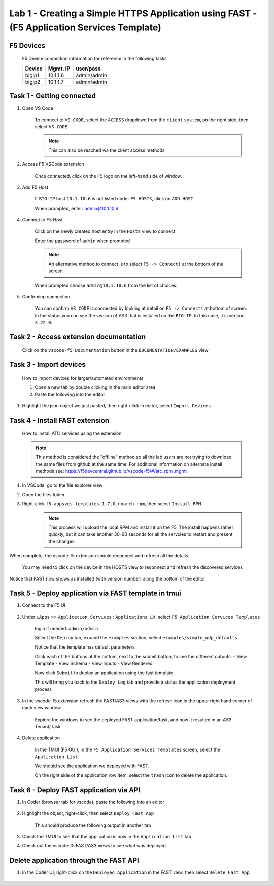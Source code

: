 Lab 1 - Creating a Simple HTTPS Application using FAST - (F5 Application Services Template)
===========================================================================================

F5 Devices
----------

   F5 Device connection information for reference in the following tasks

   ======= ========= ============
   Device  Mgmt. IP  user/pass
   ======= ========= ============
   bigip1  10.1.1.6  admin/admin 
   bigip2  10.1.1.7  admin/admin 
   ======= ========= ============

Task 1 - Getting connected
---------------------------

#. Open VS Code

      To connect to ``VS CODE``, select the ``ACCESS`` dropdown from the ``client`` ``system``, on the right side, then select ``VS CODE``

      .. image:: /class03/images/VSCode-UDF-DropDown.png
      
      .. Note:: This can also be reached via the client access methods
      
      .. image:: /class03/images/AccessVScode.jpg
      
#. Access F5 VSCode extension

      Once connected, click on the ``F5`` logo on the left-hand side of window.

      .. image:: /class03/images/VScode_F5Logo.jpg

#. Add F5 Host

      If ``BIG-IP`` host ``10.1.10.6`` is not listed under ``F5 HOSTS``, click on ``ADD HOST``.

      .. image:: /class03/images/VScode_F5AddHost.jpg

      When prompted, enter: admin@10.1.10.6

      .. image:: /class03/images/VScode_F5AddBIGIP01.jpg

#. Connect to F5 Host

      Click on the newly created host entry in the ``Hosts`` view to connect

      .. image:: /class03/images/lab01_vscode_selectDeviceHostsView.png

      Enter the password of ``admin`` when prompted
      
      
      
      
      .. NOTE:: An alternative method to connect is to select ``F5 -> Connect!`` at the bottom of the screen
      
      .. image:: /class03/images/VScode_F5Connect.jpg

      When prompted choose ``admin@10.1.10.6`` from the list of choices:
      
      .. image:: /class03/images/VScode_F5ConnectBIGIP01.jpg



#. Confirming connection

      You can confirm ``VS CODE`` is connected by looking at detail on ``F5 -> Connect!`` at bottom of screen.  In the status you can see the version of AS3 that is installed on the ``BIG-IP``.  In this case, it is version ``3.22.0``.

      .. image:: /class03/images/VScode_F5ConnectedBIGIP01.jpg




Task 2 - Access extension documentation
---------------------------------------

      Click on the ``vscode-f5 Documentation`` button in the ``DOCUMENTATION/EXAMPLES`` view

      .. image:: /class03/images/lab01_vscode_documentation_button.jpg


   


Task 3 - Import devices
-----------------------

      How to import devices for larger/automated environments

      #. Open a new tab by double clicking in the main editor area
      #. Paste the following into the editor

         .. code-block:: bash
            :linenos:

            [
               {
               "device": "admin@10.1.1.7",
               "password": "admin"
               }
            ]
      

#. Highlight the json object we just pasted, then right-click in editor, select ``Import Devices``

      .. image:: /class03/images/lab01_vscode_deviceImport.png


Task 4 - Install FAST extension
-------------------------------

      How to install ATC services using the extension.

      .. NOTE::  This method is considered the "offline" method so all the lab users are not trying to download the same files from github at the same time.  For additional information on alternate install methods see:  https://f5devcentral.github.io/vscode-f5/#/atc_rpm_mgmt

#. In VSCode, go to the file explorer view
#. Open the files folder
#. Right-click ``f5-appsvcs-templates-1.7.0.noarch.rpm``, then select ``Install RPM``

      .. image:: /class03/images/VSCode-FAST-RPMinstall.png

      .. Note:: This process will upload the local RPM and install it on the F5.  The install happens rather quickly, but it can take another 30-60 seconds for all the servcies to restart and present the changes.  


When complete, the vscode-f5 extension should reconnect and refresh all the details.

      You may need to click on the device in the HOSTS view to reconnect and refresh the discovered services

Notice that FAST now shows as installed (with version number) along the bottom of the editor

      .. image:: /class03/images/lab01_vscode_fastInstalledVersion.png
      
      
Task 5 - Deploy application via FAST template in tmui
-----------------------------------------------------
   
#. Connect to the F5 UI
      
      .. image:: /class03/images/VSCode-bigip1_tmui_access.png

#. Under ``iApps`` >> ``Application Services`` : ``Applications LX``, select ``F5 Application Services Templates``

      login if needed: ``admin/admin``

      Select the ``Deploy`` tab, expand the ``examples`` section, select ``examples/simple_udp_defaults``

      Notice that the template has default parameters

      Click each of the buttons at the bottom, next to the submit button, to see the different outputs:
      - View Template
      - View Schema
      - View Inputs
      - View Rendered

      Now click  ``Submit`` to deploy an application using the fast template

      .. image:: /class03/images/lab01_tmui_fast_template01.png
      
      This will bring you back to the ``Deploy Log`` tab and provide a status the application deployment process

#. In the vscode-f5 extension refresh the FAST/AS3 views with the refresh icon in the upper right hand corner of each view window

      Explore the windows to see the deployed FAST application/task, and how it resulted in an AS3 Tenant/Task

      .. image:: /class03/images/lab01_vscode_fastAppFromTMUI.png

#. Delete application

      In the TMUI (F5 GUI), in the ``F5 Application Services Templates`` screen, select the ``Application List``.

      We should see the application we deployed with FAST.

      On the right side of the application row item, select the ``trash`` icon to delete the application.

      .. image:: /class03/images/lab01_vscode_deleteFastAppFromTMUI.png

Task 6 - Deploy FAST application via API
----------------------------------------

#. In Coder (browser tab for vscode), paste the following into an editor

      .. code-block:: json
         :linenos:

         {
         "name": "examples/simple_http",
         "parameters": {
            "tenant_name": "apiTenant",
            "application_name": "apiTenant",
            "virtual_port": 80,
            "virtual_address": "192.168.230.40",
            "server_port": 8080,
            "server_addresses": [
                  "192.168.100.11",
                  "192.168.100.12"
               ]
            }
         }

#. Highlight the object, right-click, then select ``Deploy Fast App``

      This should produce the following output in another tab

      .. code-block:: json
         :linenos:

         {
            "id": "4b06e4d9-01f1-497e-93e5-662d5eb75d1d",
            "code": 200,
            "message": "success",
            "name": "examples/simple_http",
            "parameters": {
               "tenant_name": "apiTenant",
               "application_name": "apiTenant",
               "virtual_port": 80,
               "virtual_address": "192.168.230.40",
               "server_port": 8080,
               "server_addresses": [
                     "192.168.100.11",
                     "192.168.100.12"
               ]
            },
            "tenant": "apiTenant",
            "application": "apiTenant",
            "operation": "create"
         }

      .. image:: /class03/images/lab01_vscode_deployFastAppAPI.gif

#. Check the TMUI to see that the application is now in the ``Application List`` tab

#. Check out the vscode-f5 FAST/AS3 views to see what was deployed


Delete application through the FAST API
---------------------------------------

#. In the Coder UI, right-click on the ``Deployed Application`` in the FAST view, then select ``Delete Fast App``

      .. image:: /class03/images/lab01_vscode_deleteFastAppAPI.gif